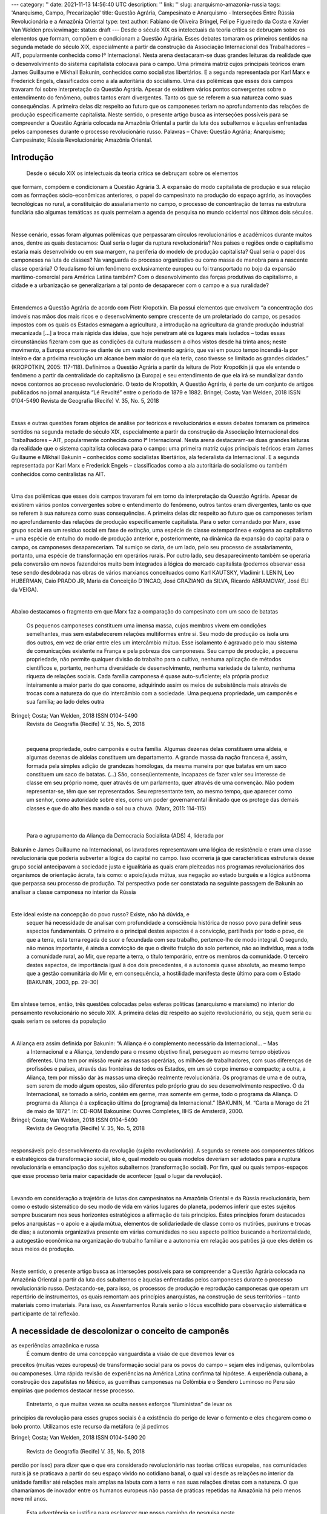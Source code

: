 ---
category: ''
date: 2021-11-13 14:56:40 UTC
description: ''
link: ''
slug: anarquismo-amazonia-russia
tags: 'Anarquismo, Campo, Precarização'
title: Questão Agrária, Campesinato e Anarquismo - Interseções Entre Rússia Revolucionária e a Amazônia Oriental
type: text
author: Fabiano de Oliveira Bringel, Felipe Figueiredo da Costa e Xavier Van Welden
previewimage:
status: draft
---
Desde o século XIX os intelectuais da teoria crítica se debruçam sobre os elementos que formam, compõem e
condicionam a Questão Agrária. Esses debates tomaram os primeiros sentidos na segunda metade do século
XIX, especialmente a partir da construção da Associação Internacional dos Trabalhadores – AIT, popularmente
conhecida como Iª Internacional. Nesta arena destacaram-se duas grandes leituras da realidade que o
desenvolvimento do sistema capitalista colocava para o campo. Uma primeira matriz cujos principais teóricos
eram James Guillaume e Mikhail Bakunin, conhecidos como socialistas libertários. E a segunda representada por
Karl Marx e Frederick Engels, classificados como a ala autoritária do socialismo. Uma das polêmicas que esses
dois campos travaram foi sobre interpretação da Questão Agrária. Apesar de existirem vários pontos
convergentes sobre o entendimento do fenômeno, outros tantos eram divergentes. Tanto os que se referem a sua
natureza como suas consequências. A primeira delas diz respeito ao futuro que os camponeses teriam no
aprofundamento das relações de produção especificamente capitalista. Neste sentido, o presente artigo busca as
interseções possíveis para se compreender a Questão Agrária colocada na Amazônia Oriental a partir da luta dos
subalternos e àquelas enfrentadas pelos camponeses durante o processo revolucionário russo.
Palavras – Chave: Questão Agrária; Anarquismo; Campesinato; Rússia Revolucionária; Amazônia Oriental.

.. TEASER_END

Introdução
==================

          Desde o século XIX os intelectuais da teoria crítica se debruçam sobre os elementos
que formam, compõem e condicionam a Questão Agrária 3. A expansão do modo capitalista de
produção e sua relação com as formações sócio-econômicas anteriores, o papel do
campesinato na produção do espaço agrário, as inovações tecnológicas no rural, a constituição
do assalariamento no campo, o processo de concentração de terras na estrutura fundiária são
algumas temáticas as quais permeiam a agenda de pesquisa no mundo ocidental nos últimos
dois séculos.

|

Nesse cenário, essas foram algumas polêmicas que perpassaram círculos
revolucionários e acadêmicos durante muitos anos, dentre as quais destacamos: Qual seria o
lugar da ruptura revolucionária? Nos países e regiões onde o capitalismo estaria mais
desenvolvido ou em sua margem, na periferia do modelo de produção capitalista? Qual seria o
papel dos camponeses na luta de classes? Na vanguarda do processo organizativo ou como
massa de manobra para a nascente classe operária? O feudalismo foi um fenômeno
exclusivamente europeu ou foi transportado no bojo da expansão marítimo-comercial para
América Latina também? Com o desenvolvimento das forças produtivas do capitalismo, a
cidade e a urbanização se generalizariam a tal ponto de desaparecer com o campo e a sua
ruralidade?

|

Entendemos a Questão Agrária de acordo com Piotr Kropotkin. Ela possui elementos que envolvem “a
concentração dos imóveis nas mãos dos mais ricos e o desenvolvimento sempre crescente de um
proletariado do campo, os pesados impostos com os quais os Estados esmagam a agricultura, a introdução na
agricultura da grande produção industrial mecanizada […] a troca mais rápida das ideias, que hoje penetram
até os lugares mais isolados – todas essas circunstâncias fizeram com que as condições da cultura mudassem
a olhos vistos desde há trinta anos; neste movimento, a Europa encontra-se diante de um vasto movimento
agrário, que vai em pouco tempo incendiá-la por inteiro e dar a próxima revolução um alcance bem maior do
que ela teria, caso tivesse se limitado as grandes cidades.” (KROPOTKIN, 2005: 117-118). Definimos a
Questão Agrária a partir da leitura de Piotr Kropotkin já que ele entende o fenômeno a partir da centralidade
do capitalismo (a Europa) e seu entendimento de que ela irá se mundializar dando novos contornos ao
processo revolucionário. O texto de Kropotkin, A Questão Agrária, é parte de um conjunto de artigos
publicados no jornal anarquista “Lé Revolté” entre o período de 1879 e 1882.
Bringel; Costa; Van Welden, 2018                     ISSN 0104-5490                                       
Revista de Geografia (Recife) V. 35, No. 5, 2018

|

Essas e outras questões foram objetos de análise por teóricos e revolucionários e esses
debates tomaram os primeiros sentidos na segunda metade do século XIX, especialmente a
partir da construção da Associação Internacional dos Trabalhadores – AIT, popularmente
conhecida como Iª Internacional. Nesta arena destacaram-se duas grandes leituras da realidade
que o sistema capitalista colocava para o campo: uma primeira matriz cujos principais
teóricos eram James Guillaume e Mikhail Bakunin – conhecidos como socialistas libertários,
ala federalista da Internacional. E a segunda representada por Karl Marx e Frederick Engels –
classificados como a ala autoritária do socialismo ou também conhecidos como centralistas na
AIT.

|

Uma das polêmicas que esses dois campos travaram foi em torno da interpretação da
Questão Agrária. Apesar de existirem vários pontos convergentes sobre o entendimento do
fenômeno, outros tantos eram divergentes, tanto os que se referem à sua natureza como suas
consequências. A primeira delas diz respeito ao futuro que os camponeses teriam no
aprofundamento das relações de produção especificamente capitalista. Para o setor
comandado por Marx, esse grupo social era um resíduo social em fase de extinção, uma
espécie de classe extemporânea e exógena ao capitalismo – uma espécie de entulho do modo
de produção anterior e, posteriormente, na dinâmica da expansão do capital para o campo, os
camponeses desapareceriam. Tal sumiço se daria, de um lado, pelo seu processo de
assalariamento, portanto, uma espécie de transformação em operários rurais. Por outro lado,
seu desaparecimento também se operaria pela conversão em novos fazendeiros muito bem
integrados à lógica do mercado capitalista (podemos observar essa tese sendo desdobrada nas
obras de vários marxianos conceituados como Karl KAUTSKY, Vladimir I. LENIN, Leo
HUBERMAN, Caio PRADO JR, Maria da Conceição D´INCAO, José GRAZIANO da
SILVA, Ricardo ABRAMOVAY, José ELI da VEIGA).

|

Abaixo destacamos o fragmento em
que Marx faz a comparação do campesinato com um saco de batatas
                       Os pequenos camponeses constituem uma imensa massa, cujos membros
                       vivem em condições semelhantes, mas sem estabelecerem relações
                       multiformes entre si. Seu modo de produção os isola uns dos outros, em vez
                       de criar entre eles um intercâmbio mútuo. Esse isolamento é agravado pelo
                       mau sistema de comunicações existente na França e pela pobreza dos
                       camponeses. Seu campo de produção, a pequena propriedade, não permite
                       qualquer divisão do trabalho para o cultivo, nenhuma aplicação de métodos
                       científicos e, portanto, nenhuma diversidade de desenvolvimento, nenhuma
                       variedade de talento, nenhuma riqueza de relações sociais. Cada família
                       camponesa é quase auto-suficiente; ela própria produz inteiramente a maior
                       parte do que consome, adquirindo assim os meios de subsistência mais
                       através de trocas com a natureza do que do intercâmbio com a sociedade.
                       Uma pequena propriedade, um camponês e sua família; ao lado deles outra
Bringel; Costa; Van Welden, 2018             ISSN 0104-5490                                
                             Revista de Geografia (Recife) V. 35, No. 5, 2018

|

                           pequena propriedade, outro camponês e outra família. Algumas dezenas
                           delas constituem uma aldeia, e algumas dezenas de aldeias constituem um
                           departamento. A grande massa da nação francesa é, assim, formada pela
                           simples adição de grandezas homólogas, da mesma maneira por que batatas
                           em um saco constituem um saco de batatas. (...) São, conseqüentemente,
                           incapazes de fazer valer seu interesse de classe em seu próprio nome, quer
                           através de um parlamento, quer através de uma convenção. Não podem
                           representar-se, têm que ser representados. Seu representante tem, ao mesmo
                           tempo, que aparecer como um senhor, como autoridade sobre eles, como um
                           poder governamental ilimitado que os protege das demais classes e que do
                           alto lhes manda o sol ou a chuva. (Marx, 2011: 114-115)

|

          Para o agrupamento da Aliança da Democracia Socialista (ADS) 4, liderada por
Bakunin e James Guillaume na Internacional, os lavradores representavam uma lógica de
resistência e eram uma classe revolucionária que poderia subverter a lógica do capital no
campo. Isso ocorreria já que características estruturais desse grupo social antecipavam a
sociedade justa e igualitária as quais eram pleiteadas nos programas revolucionários dos
organismos de orientação ácrata, tais como: o apoio/ajuda mútua, sua negação ao estado
burguês e a lógica autônoma que perpassa seu processo de produção. Tal perspectiva pode ser
constatada na seguinte passagem de Bakunin ao analisar a classe camponesa no interior da
Rússia

|

Este ideal existe na concepção do povo russo? Existe, não há dúvida, e
                           sequer há necessidade de analisar com profundidade a consciência histórica
                           de nosso povo para definir seus aspectos fundamentais. O primeiro e o
                           principal destes aspectos é a convicção, partilhada por todo o povo, de que a
                           terra, esta terra regada de suor e fecundada com seu trabalho, pertence-lhe de
                           modo integral. O segundo, não menos importante, é ainda a convicção de
                           que o direito fruição do solo pertence, não ao indivíduo, mas a toda a
                           comunidade rural, ao Mir, que reparte a terra, o título temporário, entre os
                           membros da comunidade. O terceiro destes aspectos, de importância igual à
                           dos dois precedentes, é a autonomia quase absoluta, ao mesmo tempo que a
                           gestão comunitária do Mir e, em consequência, a hostilidade manifesta deste
                           último para com o Estado (BAKUNIN, 2003, pp. 29-30)

|

Em síntese temos, então, três questões colocadas pelas esferas políticas (anarquismo e
marxismo) no interior do pensamento revolucionário no século XIX. A primeira delas diz
respeito ao sujeito revolucionário, ou seja, quem seria ou quais seriam os setores da população

|

A Aliança era assim definida por Bakunin: “A Aliança é o complemento necessário da Internacional... – Mas
    a Internacional e a Aliança, tendendo para o mesmo objetivo final, perseguem ao mesmo tempo objetivos
    diferentes. Uma tem por missão reunir as massas operárias, os milhões de trabalhadores, com suas diferenças
    de profissões e países, através das fronteiras de todos os Estados, em um só corpo imenso e compacto; a
    outra, a Aliança, tem por missão dar às massas uma direção realmente revolucionária. Os programas de uma
    e de outra, sem serem de modo algum opostos, são diferentes pelo próprio grau do seu desenvolvimento
    respectivo. O da Internacional, se tomado a sério, contém em germe, mas somente em germe, todo o
    programa da Aliança. O programa da Aliança é a explicação última do [programa] da Internacional.”
    (BAKUNIN, M. “Carta a Morago de 21 de maio de 1872”. In: CD-ROM Bakounine: Ouvres Completes,
    IIHS de Amsterdã, 2000.
Bringel; Costa; Van Welden, 2018                     ISSN 0104-5490                                      
                         Revista de Geografia (Recife) V. 35, No. 5, 2018

|

responsáveis pelo desenvolvimento da revolução (sujeito revolucionário). A segunda se
remete aos componentes táticos e estratégicos da transformação social, isto é, qual modelo ou
quais modelos deveriam ser adotados para a ruptura revolucionária e emancipação dos
sujeitos subalternos (transformação social). Por fim, qual ou quais tempos-espaços que esse
processo teria maior capacidade de acontecer (qual o lugar da revolução).

|

Levando em consideração a trajetória de lutas dos campesinatos na Amazônia Oriental
e da Rússia revolucionária, bem como o estudo sistemático do seu modo de vida em vários
lugares do planeta, podemos inferir que estes sujeitos sempre buscaram nos seus horizontes
estratégicos a afirmação de tais princípios. Estes princípios foram destacados pelos
anarquistas – o apoio e a ajuda mútua, elementos de solidariedade de classe como os
mutirões, puxiruns e trocas de dias; a autonomia organizativa presente em várias comunidades
no seu aspecto político buscando a horizontalidade, a autogestão econômica na organização
do trabalho familiar e a autonomia em relação aos patrões já que eles detêm os seus meios de
produção.

|

Neste sentido, o presente artigo busca as interseções possíveis para se compreender a
Questão Agrária colocada na Amazônia Oriental a partir da luta dos subalternos e àquelas
enfrentadas pelos camponeses durante o processo revolucionário russo. Destacando-se, para
isso, os processos de produção e reprodução camponesas que operam um repertório de
instrumentos, os quais remontam aos princípios anarquistas, na construção de seus territórios
– tanto materiais como imateriais. Para isso, os Assentamentos Rurais serão o lócus escolhido
para observação sistemática e participante de tal reflexão.

A necessidade de descolonizar o conceito de camponês
====================================================

as experiências amazônica e russa
         É comum dentro de uma concepção vanguardista a visão de que devemos levar os
preceitos (muitas vezes europeus) de transformação social para os povos do campo – sejam
eles indígenas, quilombolas ou camponeses. Uma rápida revisão de experiências na América
Latina confirma tal hipótese. A experiência cubana, a construção dos zapatistas no México, as
guerrilhas camponesas na Colômbia e o Sendero Luminoso no Peru são empirias que
podemos destacar nesse processo.
       Entretanto, o que muitas vezes se oculta nesses esforços “iluministas” de levar os
princípios da revolução para esses grupos sociais é a existência do perigo de levar o fermento
e eles chegarem como o bolo pronto. Utilizamos este recurso da metáfora (e já pedimos

Bringel; Costa; Van Welden, 2018             ISSN 0104-5490                             20
                         Revista de Geografia (Recife) V. 35, No. 5, 2018

perdão por isso) para dizer que o que era considerado revolucionário nas teorias críticas
europeias, nas comunidades rurais já se praticava a partir do seu espaço vivido no cotidiano
banal, o qual vai desde as relações no interior da unidade familiar até relações mais amplas na
labuta com a terra e nas suas relações diretas com a natureza. O que chamaríamos de inovador
entre os humanos europeus não passa de práticas repetidas na Amazônia há pelo menos nove
mil anos.
       Esta advertência se justifica para esclarecer que nosso caminho de pesquisa neste
artigo não é estudar as ferramentas libertárias para “encontrá-las” no horizonte camponês. É
ao contrário. É entender como, na dinâmica desses grupos sociais, os princípios até então
pregados no arsenal doutrinário do anarquismo podem ser encontrados nas práticas de
resistência histórica desses povos. A autonomia, a autogestão, a ação direta, as solidariedades
orgânicas e as relações diretas com a natureza são elementos que fazem parte da práxis dos
grupos camponeses desde tempos imemoriais.
       Por isso, há uma necessidade de pesquisa que procure descolonizar a leitura do
anarquismo incorporando ao seu escopo uma crítica à narrativa colonial do mundo que
subalterniza saberes e grupos. Tal assertiva passa pela procura do encontro de espistêmes e
racionalidades diversas. Uma simetria de construções entre o anarquismo europeu, dos
chamados grandes sábios: William Godwin, P.J. Proudhon. M. Bakunin. Leon Tolstoi, Max
Stinner, Pietro Kropotikin, Benjamin Tucker (ELTZBACHER, 2011) com práticas e saberes
de grupos subalternizados, como os camponeses no mundo e especialmente na Amazônia os
quais, por meio de suas diversas experiências territoriais, contribuíram igualmente para a
construção de uma sociedade justa e igualitária. Inclusive com as práticas e experiências de
rupturas revolucionárias pelo mundo (WOLF, 1972). Abaixo, uma figura representando a
centralidade nos países do hemisfério norte na produção das teorias anarquistas:




Bringel; Costa; Van Welden, 2018             ISSN 0104-5490                              21
                            Revista de Geografia (Recife) V. 35, No. 5, 2018

FIGURA 01 – Base Geográfica dos Sete Grandes Sábios do Anarquismo.




Fonte: CORRÊA, F.; VIANNA, R. (2013)


        O pensamento não se encontra com a ação. Acima podemos observar o caráter
eurocêntrico de produção teórica sobre o anarquismo. Tal cartografia não se encontra com as
experiências revolucionárias de inspiração ácrata colocadas em prática pelos camponeses no
mundo. Estamos nos referindo às práticas de autogestão e coletivização protagonizadas por
lavradores em vários cantos do mundo e que tiveram no anarquismo a sua principal
inspiração. Em recente estudo Corrêa & Vianna (2013) analisaram 27 casos de experiências
revolucionárias anarquistas pelo mundo (Figura 02). Dessas, 19 das bases do anarquismo
estão nas cidades, entre o proletariado urbano (70%) 8 das bases do anarquismo estão nos
campos, entre trabalhadores do campo e camponeses (30%).
        Acreditamos que ainda existe um vácuo nos estudos das ciências sociais sobre as
intersecções entre a teoria revolucionária anarquista e as experiências territoriais camponesas.
Para se aproximar disso vamos fazer relações entre as experiências desenvolvidas por
camponeses num movimento que ficou conhecido como a Macknovischina 5 e a luta
camponesa na Amazônia Oriental6.
         Abaixo uma ilustração das experiências anarquistas pelo mundo.

        5
                   O Movimento Makhnovista foi um movimento de massas de guerrilha libertária camponesa
entre os anos de 1917 e 1921 que estabeleceu a autogestão nos campos da Ucrânia através da desapropriação dos
latifúndios e sua coletivização. Essa experiência gerou um documento importante para a história do anarquismo
organizado chamado de A Plataforma Organizacional da União Geral dos Anarquistas. Um documento
apontando a necessidade de construção de um método e de programa anarquista para as organizações populares.
Com forte influência hoje na construção do anarquismo na América Latina.
         6
                   Em especial, nas lutas mais contemporâneas postas em prática a partir de intervenções
fundiárias na década de 1990 com a expansão dos projetos de Assentamentos Rurais no Brasil e vinculados aos
movimentos sociais de massa como o MST.
Bringel; Costa; Van Welden, 2018                     ISSN 0104-5490                                     22
                         Revista de Geografia (Recife) V. 35, No. 5, 2018

FIGURA 02 – Experiências Revolucionárias Anarquistas nos Cinco Continentes




 FONTE: CORRÊA, F.; VIANNA, R. (2013)


       Neste sentido, o artigo Questão Agrária, Campesinato e Anarquismo – interseções a
partir da Rússia Revolucionária e da Amazônia Oriental procura ajudar na compreensão sobre
os nexos causais entre a teoria revolucionária anarquista e as experiências de camponeses na
r-existência colocadas pela expansão geográfica do modo de produção capitalista. Escolhemos
para isso dois espaços que sofreram essa característica de fronteira: a Amazônia e a Ucrânia
(Rússia). Dois espaços que têm em comum sua condição de fronteira, permeados por
temporalidades distintas. Vamos a elas.

